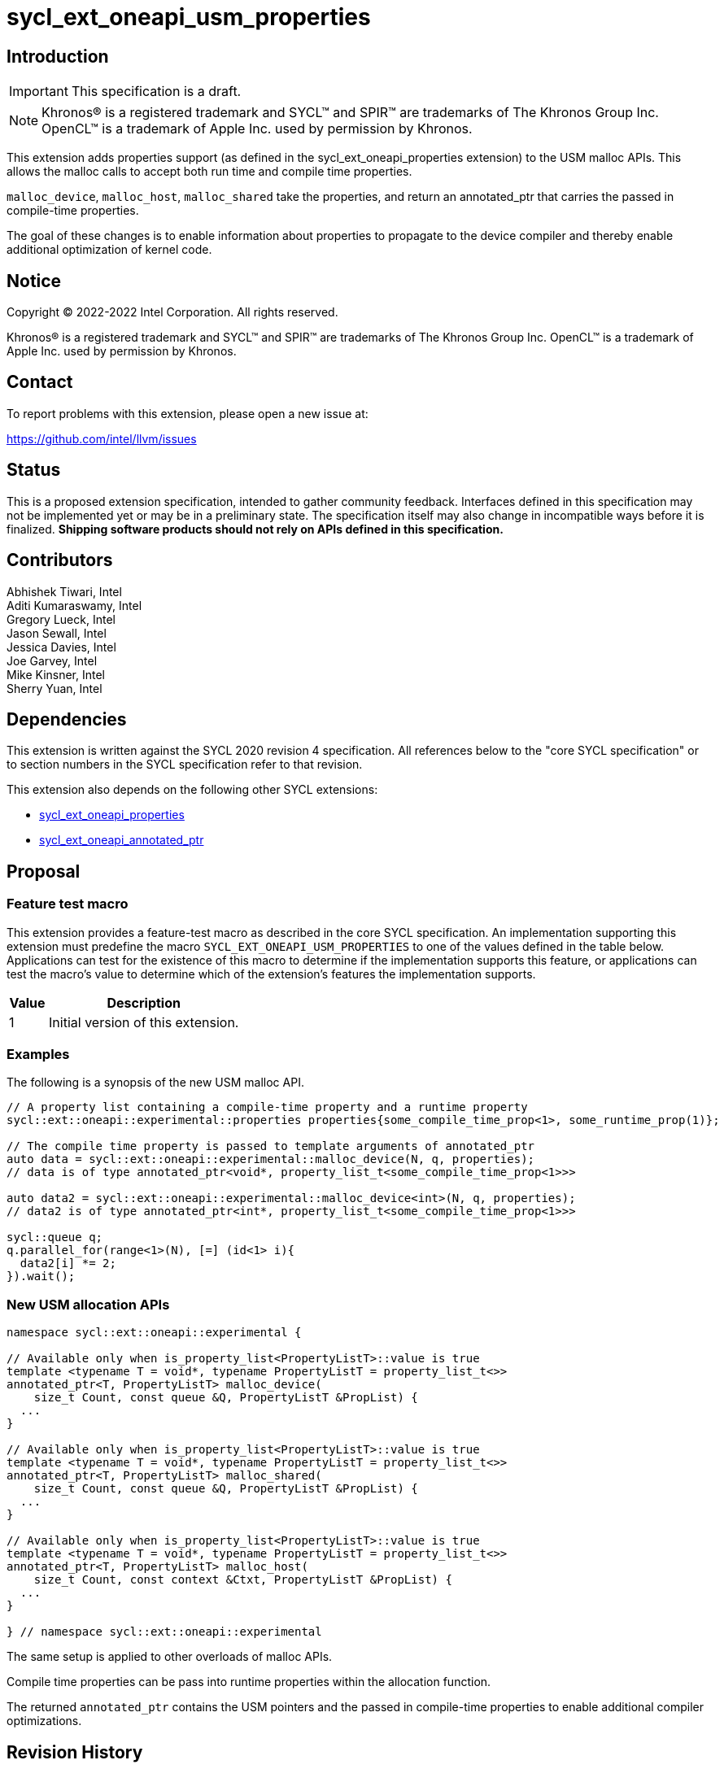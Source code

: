 = sycl_ext_oneapi_usm_properties

:source-highlighter: coderay
:coderay-linenums-mode: table

// This section needs to be after the document title.
:doctype: book
:toc2:
:toc: left
:encoding: utf-8
:lang: en
:dpcpp: pass:[DPC++]

// Set the default source code type in this document to C++,
// for syntax highlighting purposes.  This is needed because
// docbook uses c++ and html5 uses cpp.
:language: {basebackend@docbook:c++:cpp}


== Introduction
IMPORTANT: This specification is a draft.

NOTE: Khronos(R) is a registered trademark and SYCL(TM) and SPIR(TM) are
trademarks of The Khronos Group Inc.  OpenCL(TM) is a trademark of Apple Inc.
used by permission by Khronos.

This extension adds properties support (as defined in the sycl_ext_oneapi_properties extension) to the USM malloc APIs.  This allows the malloc calls to accept both run time and compile time properties.  

`malloc_device`, `malloc_host`, `malloc_shared` take the properties, and return an annotated_ptr that carries the passed in compile-time properties.

The goal of these changes is to enable information about properties to propagate to the device compiler and thereby enable additional optimization of kernel code.


== Notice

[%hardbreaks]
Copyright (C) 2022-2022 Intel Corporation.  All rights reserved.

Khronos(R) is a registered trademark and SYCL(TM) and SPIR(TM) are trademarks
of The Khronos Group Inc.  OpenCL(TM) is a trademark of Apple Inc. used by
permission by Khronos.


== Contact

To report problems with this extension, please open a new issue at:

https://github.com/intel/llvm/issues


== Status

This is a proposed extension specification, intended to gather community
feedback.  Interfaces defined in this specification may not be implemented yet
or may be in a preliminary state.  The specification itself may also change in
incompatible ways before it is finalized.  *Shipping software products should
not rely on APIs defined in this specification.*


== Contributors

Abhishek Tiwari, Intel +
Aditi Kumaraswamy, Intel +
Gregory Lueck, Intel +
Jason Sewall, Intel +
Jessica Davies, Intel +
Joe Garvey, Intel +
Mike Kinsner, Intel +
Sherry Yuan, Intel

== Dependencies

This extension is written against the SYCL 2020 revision 4 specification.  All
references below to the "core SYCL specification" or to section numbers in the
SYCL specification refer to that revision.

This extension also depends on the following other SYCL extensions:

- link:../experimental/sycl_ext_oneapi_properties.asciidoc[sycl_ext_oneapi_properties]
- link:../proposed/sycl_ext_oneapi_annotated_ptr.asciidoc[sycl_ext_oneapi_annotated_ptr]


== Proposal

=== Feature test macro

This extension provides a feature-test macro as described in the core SYCL
specification.  An implementation supporting this extension must predefine the
macro `SYCL_EXT_ONEAPI_USM_PROPERTIES` to one of the values defined in the table
below.  Applications can test for the existence of this macro to determine if
the implementation supports this feature, or applications can test the macro's
value to determine which of the extension's features the implementation
supports.


[%header,cols="1,5"]
|===
|Value
|Description

|1
|Initial version of this extension.
|===


=== Examples

The following is a synopsis of the new USM malloc API.

[source,c++]
----

// A property list containing a compile-time property and a runtime property
sycl::ext::oneapi::experimental::properties properties{some_compile_time_prop<1>, some_runtime_prop(1)};

// The compile time property is passed to template arguments of annotated_ptr
auto data = sycl::ext::oneapi::experimental::malloc_device(N, q, properties);
// data is of type annotated_ptr<void*, property_list_t<some_compile_time_prop<1>>>

auto data2 = sycl::ext::oneapi::experimental::malloc_device<int>(N, q, properties);
// data2 is of type annotated_ptr<int*, property_list_t<some_compile_time_prop<1>>>

sycl::queue q;
q.parallel_for(range<1>(N), [=] (id<1> i){
  data2[i] *= 2;
}).wait();
----


=== New USM allocation APIs

[source,c++]
----
namespace sycl::ext::oneapi::experimental {

// Available only when is_property_list<PropertyListT>::value is true
template <typename T = void*, typename PropertyListT = property_list_t<>>
annotated_ptr<T, PropertyListT> malloc_device(
    size_t Count, const queue &Q, PropertyListT &PropList) {
  ...
}

// Available only when is_property_list<PropertyListT>::value is true
template <typename T = void*, typename PropertyListT = property_list_t<>>
annotated_ptr<T, PropertyListT> malloc_shared(
    size_t Count, const queue &Q, PropertyListT &PropList) {
  ...
}

// Available only when is_property_list<PropertyListT>::value is true
template <typename T = void*, typename PropertyListT = property_list_t<>>
annotated_ptr<T, PropertyListT> malloc_host(
    size_t Count, const context &Ctxt, PropertyListT &PropList) {
  ...
}

} // namespace sycl::ext::oneapi::experimental
----

The same setup is applied to other overloads of malloc APIs.

Compile time properties can be pass into runtime properties within the allocation function.

The returned `annotated_ptr` contains the USM pointers and the passed in compile-time properties to enable additional compiler optimizations.


== Revision History

[cols="5,15,15,70"]
[grid="rows"]
[options="header"]
|========================================
|Rev|Date|Author|Changes
|1|2022-02-21|Sherry Yuan|*Initial public working draft*
|========================================
